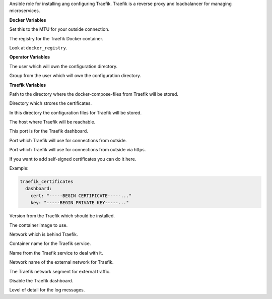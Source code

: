 Ansible role for installing ang configuring Traefik.
Traefik is a reverse proxy and loadbalancer for managing microservices.

**Docker Variables**

.. zuul:rolevar:: docker_network_mtu
   :default: 1500

Set this to the MTU for your outside connection.

.. zuul:rolevar:: docker_registry
   :default: registry.airgap.services.osism.tech

The registry for the Traefik Docker container.

.. zuul:rolevar:: docker_registry_traefik
   :default: docker_registry

Look at ``docker_registry``.


**Operator Variables**

.. zuul:rolevar:: operator_user
   :default: dragon

The user which will own the configuration directory.

.. zuul:rolevar:: operator_group
   :default: operator_user

Group from the user which will own the configuration directory.


**Traefik Variables**

.. zuul:rolevar:: traefik_docker_compose_directory
   :default: /opt/traefik

Path to the directory where the docker-compose-files from Traefik will
be stored.

.. zuul:rolevar:: traefik_certificates_directory
   :default: /opt/traefik/certificates

Directory which strores the certificates.

.. zuul:rolevar:: traefik_configuration_directory
   :default: /opt/traefik/configuration

In this directory the configuration files for Traefik will be stored.

.. zuul:rolevar:: traefik_host
   :default: 127.0.0.1

The host where Traefik will be reachable.

.. zuul:rolevar:: traefik_port
   :default: 8122

This port is for the Traefik dashboard.

.. zuul:rolevar:: traefik_port_http
   :default: 80

Port which Traefik will use for connections from outside.

.. zuul:rolevar:: traefik_port_https
   :default: 443

Port which Traefik will use for connections from outside via https.

.. zuul:rolevar:: traefik_certificates
   :default: {}

If you want to add self-signed certificates you can do it here.

Example:

.. code-block:: yaml

   traefik_certificates
     dashboard:
       cert: "-----BEGIN CERTIFICATE-----..."
       key: "-----BEGIN PRIVATE KEY-----..."

.. zuul:rolevar:: traefik_tag
   :default: v2.7.0

Version from the Traefik which should be installed.

.. zuul:rolevar:: traefik_image
   :default: {{ docker_registry_traefik }}/traefik:{{ traefik_tag }}

The container image to use.

.. zuul:rolevar:: traefik_network
   :default: 172.31.101.48/28

Network which is behind Traefik.

.. zuul:rolevar:: traefik_container_name
   :default: traefik

Container name for the Traefik service.

.. zuul:rolevar:: traefik_service_name
   :default: docker-compose@traefik

Name from the Traefik service to deal with it.

.. zuul:rolevar:: traefik_external_network_name
   :default: traefik

Network name of the external network for Traefik.

.. zuul:rolevar:: traefik_external_network_cidr
   :default: 172.31.254.0/24

The Traefik network segment for external traffic.

.. zuul:rolevar:: traefik_pilot_dashboard
   :default: false

Disable the Traefik dashboard.

.. zuul:rolevar:: traefik_log_level
   :default: INFO

Level of detail for the log messages.
